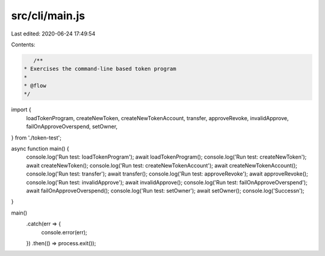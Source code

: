 src/cli/main.js
===============

Last edited: 2020-06-24 17:49:54

Contents:

.. code-block:: js

    /**
 * Exercises the command-line based token program
 *
 * @flow
 */

import {
  loadTokenProgram,
  createNewToken,
  createNewTokenAccount,
  transfer,
  approveRevoke,
  invalidApprove,
  failOnApproveOverspend,
  setOwner,
} from './token-test';

async function main() {
  console.log('Run test: loadTokenProgram');
  await loadTokenProgram();
  console.log('Run test: createNewToken');
  await createNewToken();
  console.log('Run test: createNewTokenAccount');
  await createNewTokenAccount();
  console.log('Run test: transfer');
  await transfer();
  console.log('Run test: approveRevoke');
  await approveRevoke();
  console.log('Run test: invalidApprove');
  await invalidApprove();
  console.log('Run test: failOnApproveOverspend');
  await failOnApproveOverspend();
  console.log('Run test: setOwner');
  await setOwner();
  console.log('Success\n');
}

main()
  .catch(err => {
    console.error(err);
  })
  .then(() => process.exit());


